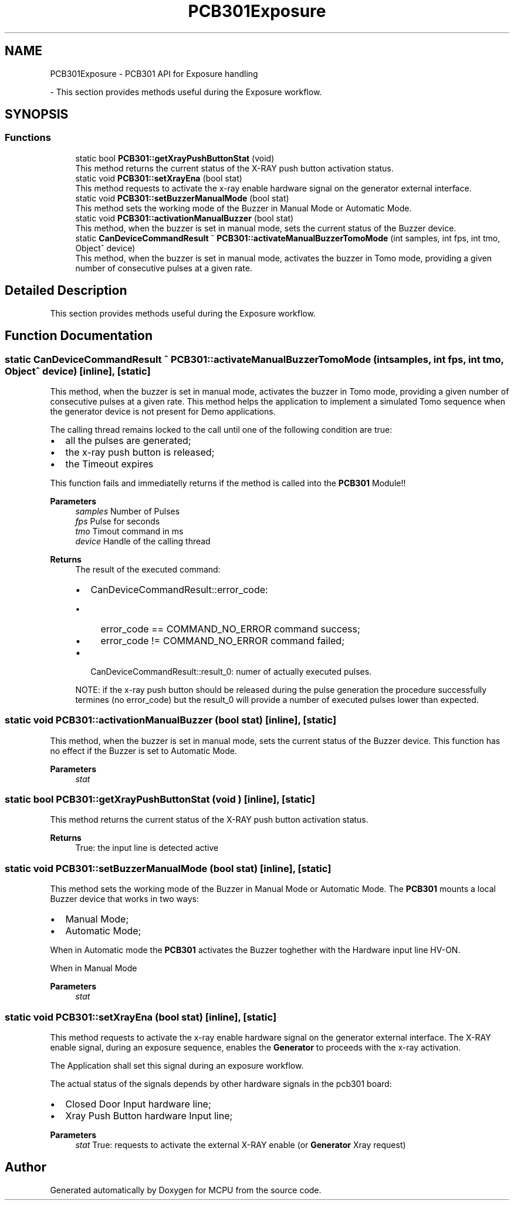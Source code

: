 .TH "PCB301Exposure" 3 "MCPU" \" -*- nroff -*-
.ad l
.nh
.SH NAME
PCB301Exposure \- PCB301 API for Exposure handling
.PP
 \- This section provides methods useful during the Exposure workflow\&.  

.SH SYNOPSIS
.br
.PP
.SS "Functions"

.in +1c
.ti -1c
.RI "static bool \fBPCB301::getXrayPushButtonStat\fP (void)"
.br
.RI "This method returns the current status of the X-RAY push button activation status\&. "
.ti -1c
.RI "static void \fBPCB301::setXrayEna\fP (bool stat)"
.br
.RI "This method requests to activate the x-ray enable hardware signal on the generator external interface\&. "
.ti -1c
.RI "static void \fBPCB301::setBuzzerManualMode\fP (bool stat)"
.br
.RI "This method sets the working mode of the Buzzer in Manual Mode or Automatic Mode\&. "
.ti -1c
.RI "static void \fBPCB301::activationManualBuzzer\fP (bool stat)"
.br
.RI "This method, when the buzzer is set in manual mode, sets the current status of the Buzzer device\&. "
.ti -1c
.RI "static \fBCanDeviceCommandResult\fP ^ \fBPCB301::activateManualBuzzerTomoMode\fP (int samples, int fps, int tmo, Object^ device)"
.br
.RI "This method, when the buzzer is set in manual mode, activates the buzzer in Tomo mode, providing a given number of consecutive pulses at a given rate\&. "
.in -1c
.SH "Detailed Description"
.PP 
This section provides methods useful during the Exposure workflow\&. 


.SH "Function Documentation"
.PP 
.SS "static \fBCanDeviceCommandResult\fP ^ PCB301::activateManualBuzzerTomoMode (int samples, int fps, int tmo, Object^ device)\fR [inline]\fP, \fR [static]\fP"

.PP
This method, when the buzzer is set in manual mode, activates the buzzer in Tomo mode, providing a given number of consecutive pulses at a given rate\&. This method helps the application to implement a simulated Tomo sequence when the generator device is not present for Demo applications\&.

.PP
The calling thread remains locked to the call until one of the following condition are true:
.IP "\(bu" 2
all the pulses are generated;
.IP "\(bu" 2
the x-ray push button is released;
.IP "\(bu" 2
the Timeout expires
.PP

.PP
This function fails and immediatelly returns if the method is called into the \fBPCB301\fP Module!!

.PP
\fBParameters\fP
.RS 4
\fIsamples\fP Number of Pulses
.br
\fIfps\fP Pulse for seconds
.br
\fItmo\fP Timout command in ms
.br
\fIdevice\fP Handle of the calling thread
.RE
.PP

.PP
\fBReturns\fP
.RS 4
The result of the executed command:
.IP "\(bu" 2
CanDeviceCommandResult::error_code:
.IP "  \(bu" 4
error_code == COMMAND_NO_ERROR command success;
.IP "  \(bu" 4
error_code != COMMAND_NO_ERROR command failed;
.PP

.IP "\(bu" 2
CanDeviceCommandResult::result_0: numer of actually executed pulses\&.
.PP

.PP
NOTE: if the x-ray push button should be released during the pulse generation the procedure successfully termines (no error_code) but the result_0 will provide a number of executed pulses lower than expected\&.

.PP
.RE
.PP

.SS "static void PCB301::activationManualBuzzer (bool stat)\fR [inline]\fP, \fR [static]\fP"

.PP
This method, when the buzzer is set in manual mode, sets the current status of the Buzzer device\&. This function has no effect if the Buzzer is set to Automatic Mode\&. 
.PP
\fBParameters\fP
.RS 4
\fIstat\fP 
.RE
.PP

.SS "static bool PCB301::getXrayPushButtonStat (void )\fR [inline]\fP, \fR [static]\fP"

.PP
This method returns the current status of the X-RAY push button activation status\&. 
.PP
\fBReturns\fP
.RS 4
True: the input line is detected active
.RE
.PP

.SS "static void PCB301::setBuzzerManualMode (bool stat)\fR [inline]\fP, \fR [static]\fP"

.PP
This method sets the working mode of the Buzzer in Manual Mode or Automatic Mode\&. The \fBPCB301\fP mounts a local Buzzer device that works in two ways:
.IP "\(bu" 2
Manual Mode;
.IP "\(bu" 2
Automatic Mode;
.PP

.PP
When in Automatic mode the \fBPCB301\fP activates the Buzzer toghether with the Hardware input line HV-ON\&.

.PP
When in Manual Mode

.PP
\fBParameters\fP
.RS 4
\fIstat\fP 
.RE
.PP

.SS "static void PCB301::setXrayEna (bool stat)\fR [inline]\fP, \fR [static]\fP"

.PP
This method requests to activate the x-ray enable hardware signal on the generator external interface\&. The X-RAY enable signal, during an exposure sequence, enables the \fBGenerator\fP to proceeds with the x-ray activation\&.

.PP
The Application shall set this signal during an exposure workflow\&.

.PP
The actual status of the signals depends by other hardware signals in the pcb301 board:
.IP "\(bu" 2
Closed Door Input hardware line;
.IP "\(bu" 2
Xray Push Button hardware Input line;
.PP

.PP
\fBParameters\fP
.RS 4
\fIstat\fP True: requests to activate the external X-RAY enable (or \fBGenerator\fP Xray request)
.RE
.PP

.SH "Author"
.PP 
Generated automatically by Doxygen for MCPU from the source code\&.
